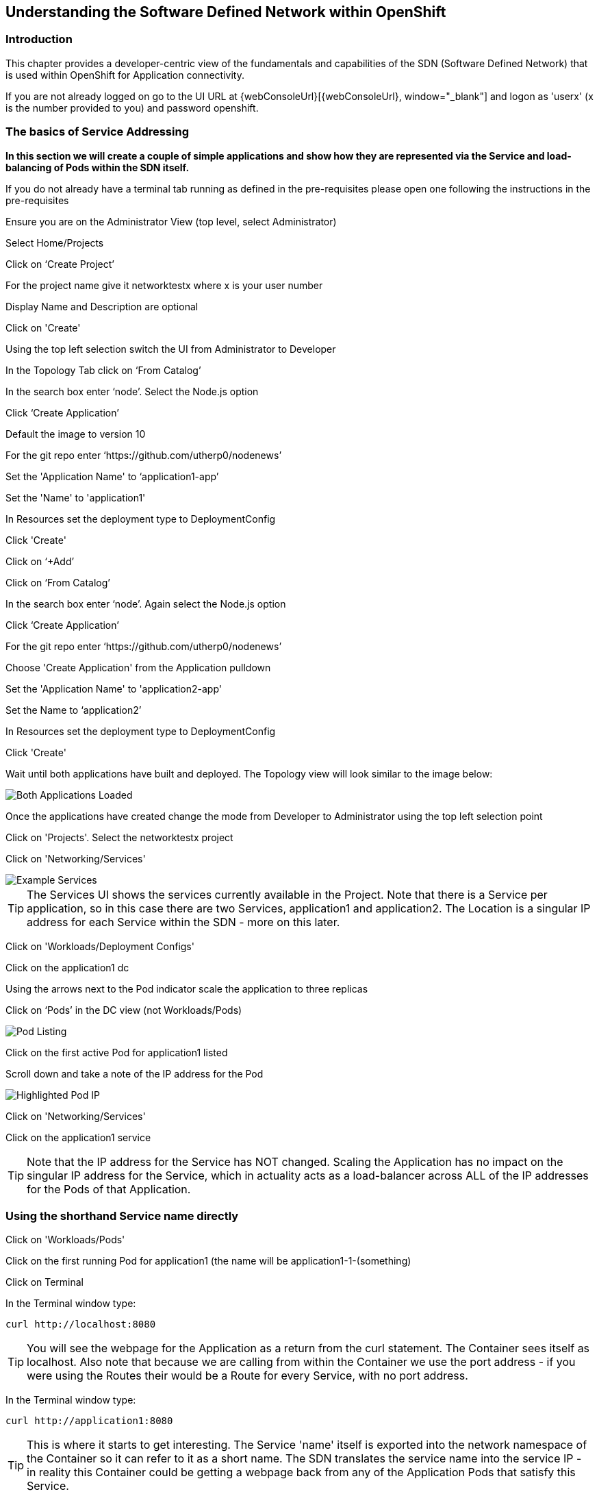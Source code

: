 
== Understanding the Software Defined Network within OpenShift

=== Introduction

This chapter provides a developer-centric view of the fundamentals and capabilities of the SDN (Software Defined Network) that is used within OpenShift for Application connectivity.

If you are not already logged on go to the UI URL at {webConsoleUrl}[{webConsoleUrl}, window="_blank"] and logon as 'userx' (x is the number provided to you) and password openshift. 

=== The basics of Service Addressing

*In this section we will create a couple of simple applications and show how they are represented via the Service and load-balancing of Pods within the SDN itself.*

If you do not already have a terminal tab running as defined in the pre-requisites please open one following the instructions in the pre-requisites

Ensure you are on the Administrator View (top level, select Administrator)

Select Home/Projects

Click on ‘Create Project’

For the project name give it networktestx where x is your user number

Display Name and Description are optional

Click on 'Create'

Using the top left selection switch the UI from Administrator to Developer

In the Topology Tab click on ‘From Catalog’

In the search box enter ‘node’. Select the Node.js option

Click ‘Create Application’

Default the image to version 10

For the git repo enter ‘https://github.com/utherp0/nodenews’

Set the 'Application Name' to ‘application1-app’

Set the 'Name' to 'application1'

In Resources set the deployment type to DeploymentConfig

Click 'Create'

Click on ‘+Add’

Click on ‘From Catalog’

In the search box enter ‘node’. Again select the Node.js option

Click ‘Create Application’ 

For the git repo enter ‘https://github.com/utherp0/nodenews’

Choose 'Create Application' from the Application pulldown

Set the 'Application Name' to 'application2-app'

Set the Name to ‘application2’

In Resources set the deployment type to DeploymentConfig

Click 'Create'

Wait until both applications have built and deployed. The Topology view will look similar to the image below:

image::sdn-1.png[Both Applications Loaded]

Once the applications have created change the mode from Developer to Administrator using the top left selection point

Click on 'Projects'. Select the networktestx project

Click on 'Networking/Services'

image::sdn-2.png[Example Services]

TIP: The Services UI shows the services currently available in the Project. Note that there is a Service per application, so in this case there are two Services, application1 and application2. The Location is a singular IP address for each Service within the SDN - more on this later.

Click on 'Workloads/Deployment Configs'

Click on the application1 dc

Using the arrows next to the Pod indicator scale the application to three replicas

Click on ‘Pods’ in the DC view (not Workloads/Pods)

image::sdn-3.png[Pod Listing]

Click on the first active Pod for application1 listed

Scroll down and take a note of the IP address for the Pod

image::sdn-4.png[Highlighted Pod IP]

Click on 'Networking/Services'

Click on the application1 service

TIP: Note that the IP address for the Service has NOT changed. Scaling the Application has no impact on the singular IP address for the Service, which in actuality acts as a load-balancer across ALL of the IP addresses for the Pods of that Application.

=== Using the shorthand Service name directly

Click on 'Workloads/Pods'

Click on the first running Pod for application1 (the name will be application1-1-(something)

Click on Terminal

In the Terminal window type:
[source]
----
curl http://localhost:8080
----

TIP: You will see the webpage for the Application as a return from the curl statement. The Container sees itself as localhost. Also note that because we are calling from within the Container we use the port address - if you were using the Routes their would be a Route for every Service, with no port address.

In the Terminal window type:

[source]
----
curl http://application1:8080
----

TIP: This is where it starts to get interesting. The Service 'name' itself is exported into the network namespace of the Container so it can refer to it as a short name. The SDN translates the service name into the service IP - in reality this Container could be getting a webpage back from any of the Application Pods that satisfy this Service.

=== Using the Fully Qualified Domain Name for accessing Services

In the Terminal window type (and replace x with your number):

[source]
----
curl http://application1.networktestx.svc.cluster.local:8080
----

TIP: And this is the fully qualified version of the Service. by including the namespace/project name we can reach, effectively, any service on the SDN assuming the SDN has been configured to allow that. In this case we are just targeting our own Service from the application Container, now we will try the other application in the namespace.*

In the Terminal window hit the up arrow to get the last command, edit the name and change application1 to application2, hit return at the end of the statement

TIP: You should get the contents of a webpage. This is the output of the other application. This long format makes it easy to refer to other applications without having to leave and come back into the SDN (via a Route).

In the terminal type:

[source]
----
curl http://application2:8080
----

*We can also connect to any of the Services hosted within the namespace/project by default*

Ask the person sat next to you what their project name is and make a note of it

In the terminal type:

[source]
----
curl http://application1.(the project name from the person next to you).svc.cluster.local:8080
----

TIP: OpenShift Container Platform can be installed with two different modes of SDN. The first is subnet, which exposes all Services in all Namespace/Projects to each other. This instance has a subnet SDN which is why you should be able to call other peoples Services directly from your own via the internal FQDN address.

=== Controlling Access through Network Policies

Click on 'Network/Network Policies'

For each of the policies listed click on the triple dot icon on the far right and choose ‘Delete Network Policy’.

image::sdn-5.png[Delete Network Policies]

The Network Policy tab should display ‘No Network Policies Found’.

Go to Workloads/Pods, click on one of the application1 Pods, choose Terminal

Repeat the ‘curl’ command listed above for the person sat next to you, i.e. curl their application1 

Ensure you get a webpage

Go to Network/Network Policies

Click on ‘Create Network Policy’

Enter the following - remember to change YOURNUMBERHERE to your user number

[source]
----
apiVersion: networking.k8s.io/v1
kind: NetworkPolicy
metadata:
 name: example
 namespace: networktestYOURNUMBERHERE
spec:
 podSelector:
   matchLabels:
     app: application1
 ingress: []
----

Click ‘Create’

Wait until the person next to you has done the same

Click on 'Workloads/Pods', click on one of the application1 Pods, choose Terminal

Repeat the ‘curl’ command listed above for the person sat next to you, i.e. curl their application1 

The call will eventually fail - feel free to hit Ctrl-C to interrupt

TIP: The creation of a Network Policy that prohibits ingress to the Application Service has stopped access to the Service from external namespaces AND internal Services.

Click on 'Workloads/Pods'

Click on the active pod for application2

Click on Terminal

Type:

[source]
----
curl http://application1:8080
----

The call will eventually fail

TIP: This shows that the Service is prohibited even from Services in its own namespace/project. This application of Network Policy allows for fine-grain control of traffic egress/ingress at the Service level. The other installation mode for SDN for OpenShift 4 is with Network Policies enabled, with default Network Policies providing a fully multitenanted environment.

Click on 'Projects'

On the triple dot icon on the far right for networktestxx select ‘Delete Project’

In the pop-up enter the name of the project (‘networktestxx’ with your number) and hit Delete

